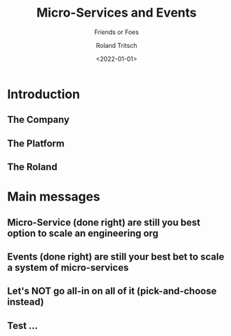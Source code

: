 #+title: Micro-Services and Events
#+subtitle: Friends or Foes
#+date: <2022-01-01>
#+author: Roland Tritsch
#+email: roland@tritsch.email
#+options: timestamp:t date:nil title:t author:t
#+options: toc:nil num:nil
#+reveal_theme: beige
#+reveal_init_options: width:"60%"

* Introduction
** The Company
** The Platform
** The Roland
* Main messages
** Micro-Service (done right) are still you best option to scale an engineering org
** Events (done right) are still your best bet to scale a system of micro-services
** Let's NOT go all-in on all of it (pick-and-choose instead)
** Test ...
